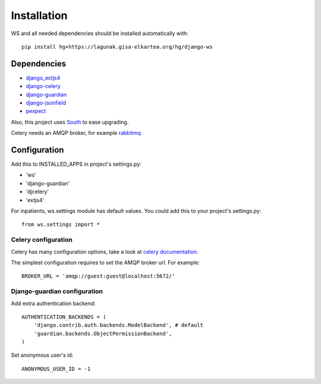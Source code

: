 ============
Installation
============

.. todo:: pip install django-ws

WS and all needed dependencies should be installed automatically with::

    pip install hg+https://lagunak.gisa-elkartea.org/hg/django-ws


Dependencies
============

* `django_extjs4 <http://pypi.python.org/pypi/django_extjs4>`_
* `django-celery <http://pypi.python.org/pypi/django-celery>`_
* `django-guardian <http://pypi.python.org/pypi/django-celery/>`_
* `django-jsonfield <http://pypi.python.org/pypi/django-jsonfield>`_
* `pexpect <http://pypi.python.org/pypi/pexpect>`_

Also, this project uses `South <http://pypi.python.org/pypi/South>`_ to ease upgrading.

Celery needs an AMQP broker, for example `rabbitmq <http://www.rabbitmq.com/>`_


Configuration
=============

Add this to INSTALLED_APPS in project's settings.py:

* 'ws'
* 'django-guardian'
* 'djcelery'
* 'extjs4'


For inpatients, ws.settings module has default values. You could add this
to your project's settings.py::

    from ws.settings import *


Celery configuration
--------------------

Celery has many configuration options, take a look at `celery documentation
<http://docs.celeryproject.org/en/latest/index.html>`_.

The simplest configuration requires to set the AMQP broker url. For
example::

    BROKER_URL = 'amqp://guest:guest@localhost:5672/'


Django-guardian configuration
-----------------------------

Add extra authentication backend::

    AUTHENTICATION_BACKENDS = (
        'django.contrib.auth.backends.ModelBackend', # default
        'guardian.backends.ObjectPermissionBackend',
    )

Set anonymous user's id::

    ANONYMOUS_USER_ID = -1

